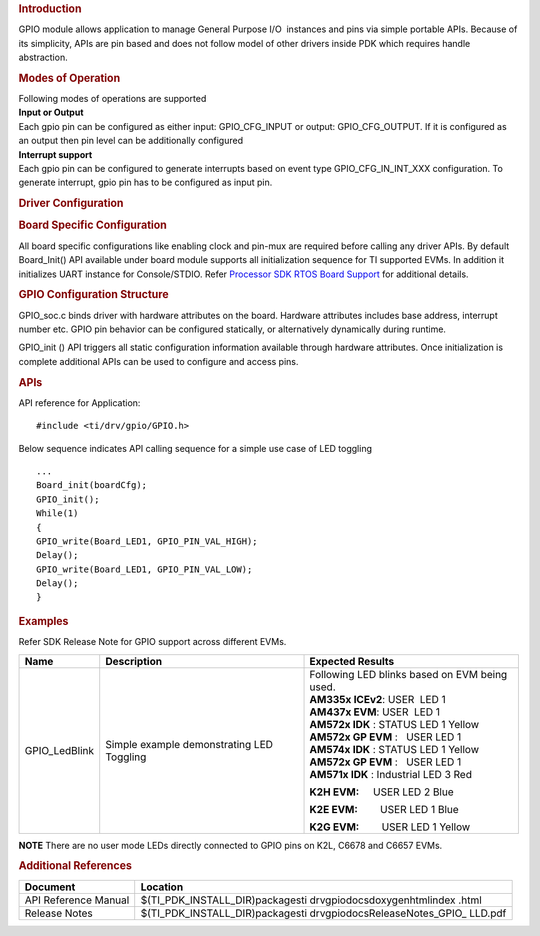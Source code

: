.. http://processors.wiki.ti.com/index.php/Processor_SDK_RTOS_GPIO 

.. rubric:: Introduction
   :name: introduction

GPIO module allows application to manage General Purpose I/O  instances
and pins via simple portable APIs. Because of its simplicity, APIs are
pin based and does not follow model of other drivers inside PDK which
requires handle abstraction.

.. rubric:: Modes of Operation
   :name: modes-of-operation

| Following modes of operations are supported
| **Input or Output**
| Each gpio pin can be configured as either input: GPIO_CFG_INPUT or
  output: GPIO_CFG_OUTPUT. If it is configured as an output then pin
  level can be additionally configured

| **Interrupt support**
| Each gpio pin can be configured to generate interrupts based on event
  type GPIO_CFG_IN_INT_XXX configuration. To generate interrupt, gpio
  pin has to be configured as input pin.

.. rubric:: Driver Configuration
   :name: driver-configuration

.. rubric:: **Board Specific Configuration**
   :name: board-specific-configuration

All board specific configurations like enabling clock and pin-mux are
required before calling any driver APIs. By default Board_Init() API
available under board module supports all initialization sequence for TI
supported EVMs. In addition it initializes UART instance for
Console/STDIO. Refer `Processor SDK RTOS Board
Support </index.php/Processor_SDK_RTOS_Board_Support>`__ for additional
details.

.. rubric:: **GPIO Configuration Structure**\ 
   :name: gpio-configuration-structure

| GPIO_soc.c binds driver with hardware attributes on the board.
  Hardware attributes includes base address, interrupt number etc. GPIO
  pin behavior can be configured statically, or alternatively
  dynamically during runtime.

GPIO_init () API triggers all static configuration information available
through hardware attributes. Once initialization is complete additional
APIs can be used to configure and access pins.

.. rubric:: **APIs**
   :name: apis

| API reference for Application:

::

    #include <ti/drv/gpio/GPIO.h>

Below sequence indicates API calling sequence for a simple use case of
LED toggling

::

    ...
    Board_init(boardCfg);
    GPIO_init();
    While(1)
    {
    GPIO_write(Board_LED1, GPIO_PIN_VAL_HIGH);
    Delay();
    GPIO_write(Board_LED1, GPIO_PIN_VAL_LOW);
    Delay();
    }

.. rubric:: Examples
   :name: examples

| Refer SDK Release Note for GPIO support across different EVMs.

+-----------------------+-----------------------+-----------------------+
| Name                  | Description           | Expected Results      |
+=======================+=======================+=======================+
| GPIO_LedBlink         | | Simple example      | | Following LED       |
|                       |   demonstrating LED   |   blinks based on EVM |
|                       |   Toggling            |   being used.         |
|                       |                       |                       |
|                       |                       | | **AM335x            |
|                       |                       |   ICEv2**:            |
|                       |                       |   USER  LED 1         |
|                       |                       |                       |
|                       |                       | | **AM437x            |
|                       |                       |   EVM**:              |
|                       |                       |   USER  LED 1         |
|                       |                       |                       |
|                       |                       | | **AM572x IDK** :    |
|                       |                       |   STATUS LED 1 Yellow |
|                       |                       | | **AM572x GP         |
|                       |                       |   EVM** :   USER LED  |
|                       |                       |   1                   |
|                       |                       | | **AM574x IDK** :    |
|                       |                       |   STATUS LED 1 Yellow |
|                       |                       | | **AM572x GP         |
|                       |                       |   EVM** :   USER LED  |
|                       |                       |   1                   |
|                       |                       | | **AM571x IDK** :    |
|                       |                       |   Industrial LED 3    |
|                       |                       |   Red                 |
|                       |                       |                       |
|                       |                       | **K2H EVM:**          |
|                       |                       |     USER LED 2 Blue   |
|                       |                       |                       |
|                       |                       | **K2E EVM:**          |
|                       |                       |        USER LED 1     |
|                       |                       | Blue                  |
|                       |                       |                       |
|                       |                       | **K2G EVM:**          |
|                       |                       |        USER LED 1     |
|                       |                       | Yellow                |
+-----------------------+-----------------------+-----------------------+

.. raw:: html

   <div
   style="margin: 5px; padding: 2px 10px; background-color: #ecffff; border-left: 5px solid #3399ff;">

**NOTE**
There are no user mode LEDs directly connected to GPIO pins on K2L,
C6678 and C6657 EVMs.

.. raw:: html

   </div>

.. rubric:: 
   :name: section

.. rubric:: Additional References
   :name: additional-references

+-----------------------------------+-----------------------------------+
| **Document**                      | **Location**                      |
+-----------------------------------+-----------------------------------+
| API Reference Manual              | $(TI_PDK_INSTALL_DIR)\packages\ti |
|                                   | \drv\gpio\docs\doxygen\html\index |
|                                   | .html                             |
+-----------------------------------+-----------------------------------+
| Release Notes                     | $(TI_PDK_INSTALL_DIR)\packages\ti |
|                                   | \drv\gpio\docs\ReleaseNotes_GPIO_ |
|                                   | LLD.pdf                           |
+-----------------------------------+-----------------------------------+

.. raw:: html

